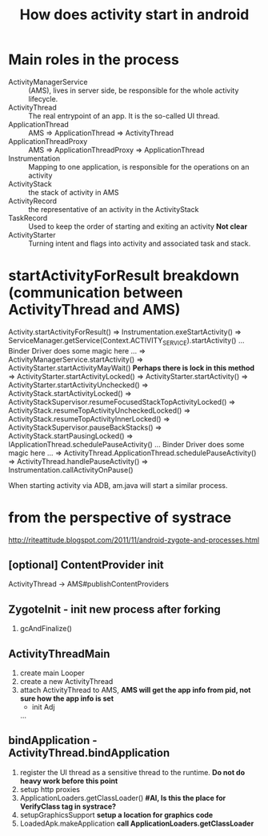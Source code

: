 #+TITLE: How does activity start in android
* Main roles in the process
- ActivityManagerService :: (AMS), lives in server side, be responsible for the whole activity lifecycle.
- ActivityThread :: The real entrypoint of an app. It is the so-called UI thread.
- ApplicationThread :: AMS => ApplicationThread => ActivityThread
- ApplicationThreadProxy :: AMS => ApplicationThreadProxy => ApplicationThread
- Instrumentation :: Mapping to one application, is responsible for the operations on an activity
- ActivityStack :: the stack of activity in AMS
- ActivityRecord :: the representative of an activity in the ActivityStack
- TaskRecord :: Used to keep the order of starting and exiting an activity *Not clear*
- ActivityStarter :: Turning intent and flags into activity and associated task and stack.

* startActivityForResult breakdown (communication between ActivityThread and AMS)
   Activity.startActivityForResult()
=> Instrumentation.exeStartActivity()
=> ServiceManager.getService(Context.ACTIVITY_SERVICE).startActivity()
... Binder Driver does some magic here ...
=> ActivityManagerService.startActivity()
=> ActivityStarter.startActivityMayWait() *Perhaps there is lock in this method*
=> ActivityStarter.startActivityLocked()
=> ActivityStarter.startActivity()
=> ActivityStarter.startActivityUnchecked()
=> ActivityStack.startActivityLocked()
=> ActivityStackSupervisor.resumeFocusedStackTopActivityLocked()
=> ActivityStack.resumeTopActivityUncheckedLocked()
=> ActivityStack.resumeTopActivityInnerLocked()
=> ActivityStackSupervisor.pauseBackStacks()
=> ActivityStack.startPausingLocked()
=> IApplicationThread.schedulePauseActivity()
... Binder Driver does some magic here ...
=> ActivityThread.ApplicationThread.schedulePauseActivity()
=> ActivityThread.handlePauseActivity()
=> Instrumentation.callActivityOnPause()

When starting activity via ADB, am.java will start a similar process.

* from the perspective of systrace
http://riteattitude.blogspot.com/2011/11/android-zygote-and-processes.html
** [optional] ContentProvider init
ActivityThread -> AMS#publishContentProviders

** ZygoteInit - init new process after forking
1. gcAndFinalize()

** ActivityThreadMain
1. create main Looper
1. create a new ActivityThread
1. attach ActivityThread to AMS, *AMS will get the app info from pid, not sure how the app info is set*
  - init Adj
  ...
** bindApplication - ActivityThread.bindApplication
1. register the UI thread as a sensitive thread to the runtime. *Do not do heavy work before this point*
1. setup http proxies
1. ApplicationLoaders.getClassLoader() *#AI, Is this the place for VerifyClass tag in systrace?*
1. setupGraphicsSupport *setup a location for graphics code*
1. LoadedApk.makeApplication *call ApplicationLoaders.getClassLoader*
